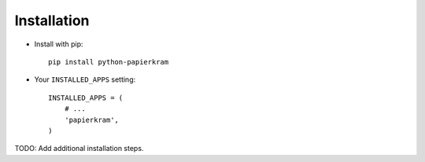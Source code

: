 Installation
============

* Install with pip::

    pip install python-papierkram


* Your ``INSTALLED_APPS`` setting::

    INSTALLED_APPS = (
        # ...
        'papierkram',
    )


TODO: Add additional installation steps.
